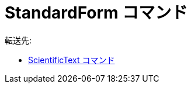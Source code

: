 = StandardForm コマンド
:page-en: commands/StandardForm
ifdef::env-github[:imagesdir: /ja/modules/ROOT/assets/images]

転送先:

* xref:/commands/ScientificText.adoc[ScientificText コマンド]
